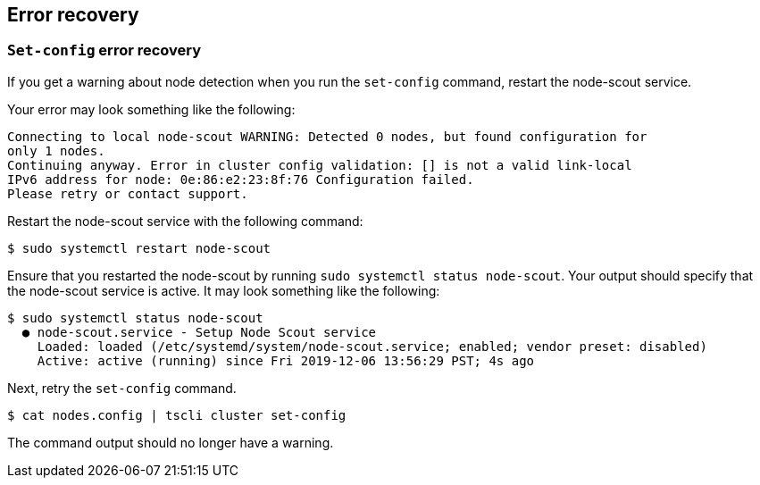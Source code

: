 [#set-config-error-recovery]
== Error recovery

=== `Set-config` error recovery

If you get a warning about node detection when you run the `set-config` command, restart the node-scout service.

Your error may look something like the following:

[source,bash]
----
Connecting to local node-scout WARNING: Detected 0 nodes, but found configuration for
only 1 nodes.
Continuing anyway. Error in cluster config validation: [] is not a valid link-local
IPv6 address for node: 0e:86:e2:23:8f:76 Configuration failed.
Please retry or contact support.
----

Restart the node-scout service with the following command:

[source,bash]
----
$ sudo systemctl restart node-scout
----

Ensure that you restarted the node-scout by running `sudo systemctl status node-scout`.
Your output should specify that the node-scout service is active.
It may look something like the following:

[source,bash]
----
$ sudo systemctl status node-scout
  ● node-scout.service - Setup Node Scout service
    Loaded: loaded (/etc/systemd/system/node-scout.service; enabled; vendor preset: disabled)
    Active: active (running) since Fri 2019-12-06 13:56:29 PST; 4s ago
----

Next, retry the `set-config` command.

[source,bash]
----
$ cat nodes.config | tscli cluster set-config
----

The command output should no longer have a warning.
